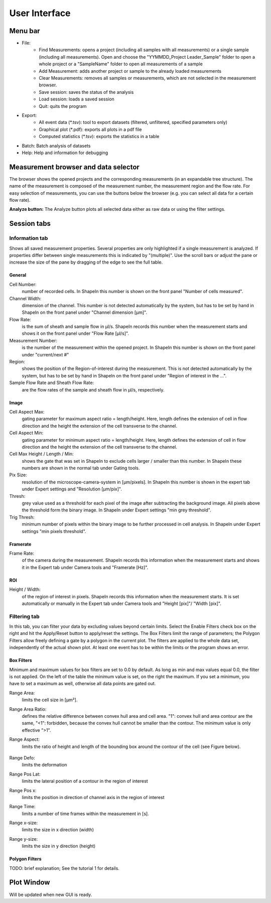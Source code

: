 ==============
User Interface
==============

Menu bar
========

- File:
   - Find Measurements: opens a project (including all samples with all
     measurements) or a single sample (including all measurements).
     Open and choose the "YYMMDD_Project Leader_Sample" folder to open
     a whole project or a "SampleName" folder to open all measurements of
     a sample
   - Add Measurement: adds another project or sample to the already
     loaded measurements
   - Clear Measurements: removes all samples or measurements, which are
     not selected in the measurement browser.
   - Save session: saves the status of the analysis
   - Load session: loads a saved session
   - Quit: quits the program

- Export:
   - All event data (\*.tsv): tool to export datasets (filtered, unfiltered,
     specified parameters only)
   - Graphical plot (\*.pdf): exports all plots in a pdf file
   - Computed statistics (\*.tsv): exports the statistics in a table

- Batch: Batch analysis of datasets

- Help: Help and information for debugging


Measurement browser and data selector
=====================================
The browser shows the opened projects and the corresponding measurements
(in an expandable tree structure). The name of the measurement is
composed of the measurement number, the measurement region and the flow rate.
For easy selection of measurements, you can use the buttons below the browser
(e.g. you can select all data for a certain flow rate). 

**Analyze button:**
The Analyze button plots all selected data either as raw data or using
the filter settings.


Session tabs
============
Information tab
---------------
Shows all saved measurement properties. Several properties are only
highlighted if a single measurement is analyzed. If properties differ
between single measurements this is indicated by "(multiple)". Use the
scroll bars or adjust the pane or increase the size of the pane by
dragging of the edge to see the full table.

General
.......
Cell Number:
  number of recorded cells. In ShapeIn this number is shown on the front
  panel "Number of cells measured".

Channel Width:
  dimension of the channel. This number is not detected automatically
  by the system, but has to be set by hand in ShapeIn on the front panel
  under "Channel dimension [µm]".

Flow Rate:
  is the sum of sheath and sample flow in µl/s. ShapeIn records this
  number when the measurement starts and shows it on the front panel
  under "Flow Rate [µl/s]".

Measurement Number:
  is the number of the measurement within the opened project. In ShapeIn
  this number is shown on the front panel under "current/next #"

Region:
  shows the position of the Region-of-interest during the measurement.
  This is not detected automatically by the system, but has to be set
  by hand in ShapeIn on the front panel under "Region of interest in the …".

Sample Flow Rate and Sheath Flow Rate:
  are the flow rates of the sample and sheath flow in µl/s, respectively.

Image
.....
Cell Aspect Max:
  gating parameter for maximum aspect ratio = length/height. Here, length
  defines the extension of cell in flow direction and the height the
  extension of the cell transverse to the channel.

Cell Aspect Min:
  gating parameter for minimum aspect ratio = length/height. Here, length
  defines the extension of cell in flow direction and the height the
  extension of the cell transverse to the channel.

Cell Max Height / Length / Min:
  shows the gate that was set in ShapeIn to exclude cells larger / smaller
  than this number. In ShapeIn these numbers are shown in the normal tab
  under Gating tools.

Pix Size:
  resolution of the microscope-camera-system in [µm/pixels]. In ShapeIn
  this number is shown in the expert tab under Expert settings and
  "Resolution [µm/pix]".

Thresh:
  grey value used as a threshold for each pixel of the image after
  subtracting the background image. All pixels above the threshold
  form the binary image. In ShapeIn under Expert settings "min grey threshold".

Trig Thresh:
  minimum number of pixels within the binary image to be further
  processed in cell analysis. In ShapeIn under Expert settings
  "min pixels threshold".

Framerate
.........
Frame Rate:
  of the camera during the measurement. ShapeIn records this information
  when the measurement starts and shows it in the Expert tab under
  Camera tools and "Framerate [Hz]".

ROI
...
Height / Width:
  of the region of interest in pixels. ShapeIn records this information
  when the measurement starts. It is set automatically or manually
  in the Expert tab under Camera tools and "Height [pix]"/ "Width [pix]".

Filtering tab
-------------
In this tab, you can filter your data by excluding values beyond certain
limits. Select the Enable Filters check box on the right and hit the
Apply/Reset button to apply/reset the settings. The Box Filters limit
the range of parameters; the Polygon Filters allow freely defining a
gate by a polygon in the current plot. The filters are applied to the
whole data set, independently of the actual shown plot. At least one
event has to be within the limits or the program shows an error.

Box Filters
........... 
Minimum and maximum values for box filters are set to 0.0 by default.
As long as min and max values equal 0.0, the filter is not applied.
On the left of the table the minimum value is set, on the right the
maximum. If you set a minimum, you have to set a maximum as well,
otherwise all data points are gated out.

Range Area:
  limits the cell size in [µm²].

Range Area Ratio:
  defines the relative difference between convex hull area and cell area.
  "1": convex hull and area
  contour are the same, "<1": forbidden, because the convex hull cannot
  be smaller than the contour. The minimum value is only effective ">1".

Range Aspect:
  limits the ratio of height and length of the bounding box around
  the contour of the cell (see Figure below).

  .. figure:: figures/aspect.jpg

Range Defo:
  limits the deformation

Range Pos Lat:
  limits the lateral position of a contour in the region of interest

Range Pos x:
  limits the position in direction of channel axis in the region of interest

Range Time:
  limits a number of time frames within the measurement in [s].

Range x-size:
  limits the size in x direction (width)

Range y-size:
  limits the size in y direction (height)

Polygon Filters
............... 
TODO: brief explanation; See the tutorial 1 for details.


Plot Window
===========
Will be updated when new GUI is ready.

